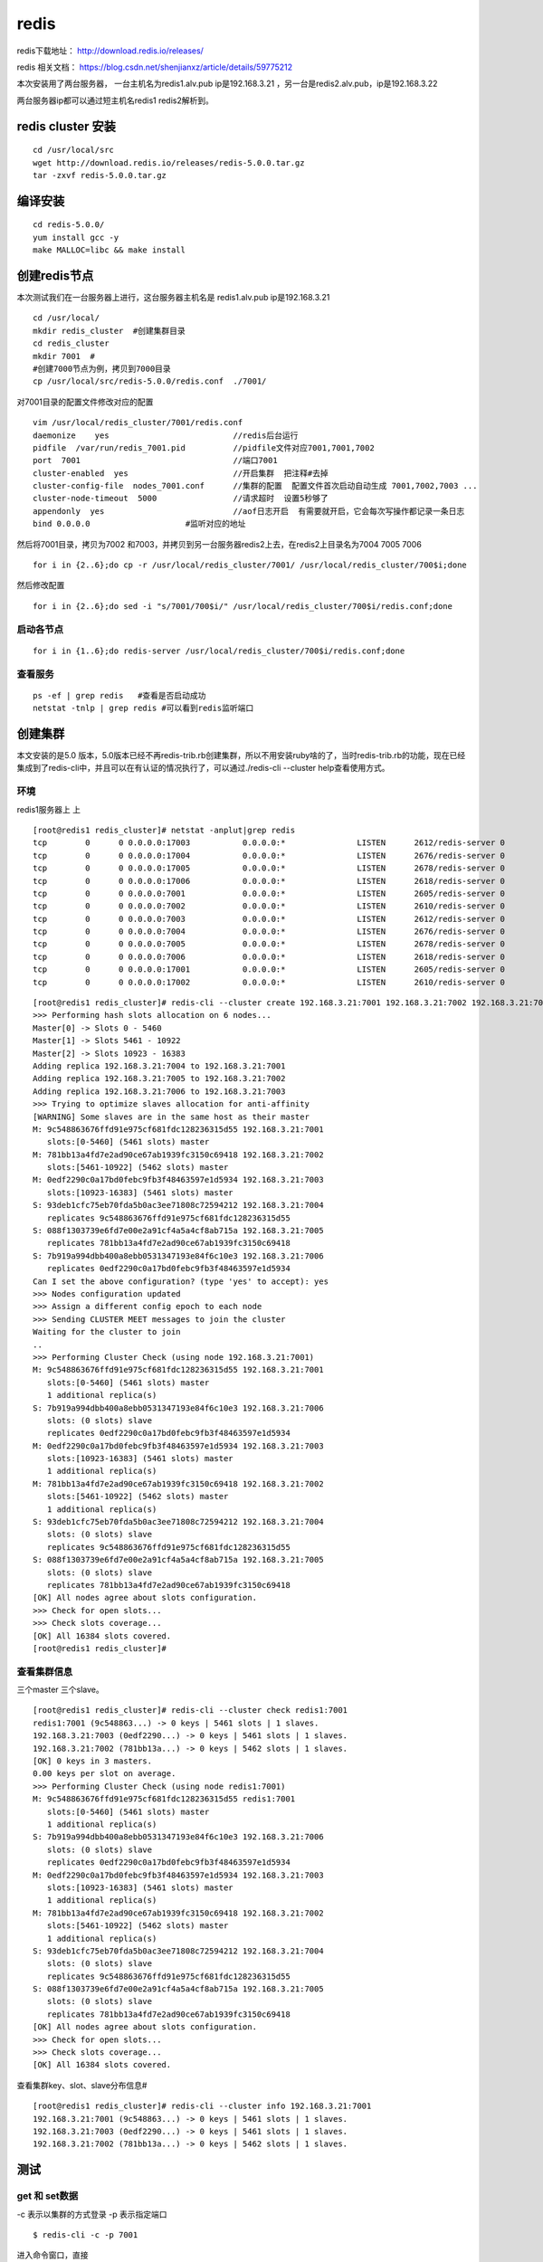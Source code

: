 redis
######
redis下载地址： http://download.redis.io/releases/

redis 相关文档： https://blog.csdn.net/shenjianxz/article/details/59775212

本次安装用了两台服务器， 一台主机名为redis1.alv.pub ip是192.168.3.21 ，另一台是redis2.alv.pub，ip是192.168.3.22

两台服务器ip都可以通过短主机名redis1 redis2解析到。

redis cluster 安装
===========================

::

    cd /usr/local/src
    wget http://download.redis.io/releases/redis-5.0.0.tar.gz
    tar -zxvf redis-5.0.0.tar.gz


编译安装
============

::


    cd redis-5.0.0/
    yum install gcc -y
    make MALLOC=libc && make install


创建redis节点
================

本次测试我们在一台服务器上进行，这台服务器主机名是 redis1.alv.pub ip是192.168.3.21

::

    cd /usr/local/
    mkdir redis_cluster  #创建集群目录
    cd redis_cluster
    mkdir 7001  #
    #创建7000节点为例，拷贝到7000目录
    cp /usr/local/src/redis-5.0.0/redis.conf  ./7001/


对7001目录的配置文件修改对应的配置

::

    vim /usr/local/redis_cluster/7001/redis.conf
    daemonize    yes                          //redis后台运行
    pidfile  /var/run/redis_7001.pid          //pidfile文件对应7001,7001,7002
    port  7001                                //端口7001
    cluster-enabled  yes                      //开启集群  把注释#去掉
    cluster-config-file  nodes_7001.conf      //集群的配置  配置文件首次启动自动生成 7001,7002,7003 ...
    cluster-node-timeout  5000                //请求超时  设置5秒够了
    appendonly  yes                           //aof日志开启  有需要就开启，它会每次写操作都记录一条日志
    bind 0.0.0.0                    #监听对应的地址



然后将7001目录，拷贝为7002 和7003，并拷贝到另一台服务器redis2上去，在redis2上目录名为7004 7005 7006

::

    for i in {2..6};do cp -r /usr/local/redis_cluster/7001/ /usr/local/redis_cluster/700$i;done


然后修改配置

::

    for i in {2..6};do sed -i "s/7001/700$i/" /usr/local/redis_cluster/700$i/redis.conf;done


启动各节点
-----------------------

::

    for i in {1..6};do redis-server /usr/local/redis_cluster/700$i/redis.conf;done


查看服务
-------------

::

    ps -ef | grep redis   #查看是否启动成功
    netstat -tnlp | grep redis #可以看到redis监听端口


创建集群
=============

本文安装的是5.0 版本，5.0版本已经不再redis-trib.rb创建集群，所以不用安装ruby啥的了，当时redis-trib.rb的功能，现在已经集成到了redis-cli中，并且可以在有认证的情况执行了，可以通过./redis-cli --cluster help查看使用方式。

环境
------

redis1服务器上 上

::

    [root@redis1 redis_cluster]# netstat -anplut|grep redis
    tcp        0      0 0.0.0.0:17003           0.0.0.0:*               LISTEN      2612/redis-server 0
    tcp        0      0 0.0.0.0:17004           0.0.0.0:*               LISTEN      2676/redis-server 0
    tcp        0      0 0.0.0.0:17005           0.0.0.0:*               LISTEN      2678/redis-server 0
    tcp        0      0 0.0.0.0:17006           0.0.0.0:*               LISTEN      2618/redis-server 0
    tcp        0      0 0.0.0.0:7001            0.0.0.0:*               LISTEN      2605/redis-server 0
    tcp        0      0 0.0.0.0:7002            0.0.0.0:*               LISTEN      2610/redis-server 0
    tcp        0      0 0.0.0.0:7003            0.0.0.0:*               LISTEN      2612/redis-server 0
    tcp        0      0 0.0.0.0:7004            0.0.0.0:*               LISTEN      2676/redis-server 0
    tcp        0      0 0.0.0.0:7005            0.0.0.0:*               LISTEN      2678/redis-server 0
    tcp        0      0 0.0.0.0:7006            0.0.0.0:*               LISTEN      2618/redis-server 0
    tcp        0      0 0.0.0.0:17001           0.0.0.0:*               LISTEN      2605/redis-server 0
    tcp        0      0 0.0.0.0:17002           0.0.0.0:*               LISTEN      2610/redis-server 0




::

    [root@redis1 redis_cluster]# redis-cli --cluster create 192.168.3.21:7001 192.168.3.21:7002 192.168.3.21:7003  192.168.3.21:7004 192.168.3.21:7005 192.168.3.21:7006 --cluster-replicas 1
    >>> Performing hash slots allocation on 6 nodes...
    Master[0] -> Slots 0 - 5460
    Master[1] -> Slots 5461 - 10922
    Master[2] -> Slots 10923 - 16383
    Adding replica 192.168.3.21:7004 to 192.168.3.21:7001
    Adding replica 192.168.3.21:7005 to 192.168.3.21:7002
    Adding replica 192.168.3.21:7006 to 192.168.3.21:7003
    >>> Trying to optimize slaves allocation for anti-affinity
    [WARNING] Some slaves are in the same host as their master
    M: 9c548863676ffd91e975cf681fdc128236315d55 192.168.3.21:7001
       slots:[0-5460] (5461 slots) master
    M: 781bb13a4fd7e2ad90ce67ab1939fc3150c69418 192.168.3.21:7002
       slots:[5461-10922] (5462 slots) master
    M: 0edf2290c0a17bd0febc9fb3f48463597e1d5934 192.168.3.21:7003
       slots:[10923-16383] (5461 slots) master
    S: 93deb1cfc75eb70fda5b0ac3ee71808c72594212 192.168.3.21:7004
       replicates 9c548863676ffd91e975cf681fdc128236315d55
    S: 088f1303739e6fd7e00e2a91cf4a5a4cf8ab715a 192.168.3.21:7005
       replicates 781bb13a4fd7e2ad90ce67ab1939fc3150c69418
    S: 7b919a994dbb400a8ebb0531347193e84f6c10e3 192.168.3.21:7006
       replicates 0edf2290c0a17bd0febc9fb3f48463597e1d5934
    Can I set the above configuration? (type 'yes' to accept): yes
    >>> Nodes configuration updated
    >>> Assign a different config epoch to each node
    >>> Sending CLUSTER MEET messages to join the cluster
    Waiting for the cluster to join
    ..
    >>> Performing Cluster Check (using node 192.168.3.21:7001)
    M: 9c548863676ffd91e975cf681fdc128236315d55 192.168.3.21:7001
       slots:[0-5460] (5461 slots) master
       1 additional replica(s)
    S: 7b919a994dbb400a8ebb0531347193e84f6c10e3 192.168.3.21:7006
       slots: (0 slots) slave
       replicates 0edf2290c0a17bd0febc9fb3f48463597e1d5934
    M: 0edf2290c0a17bd0febc9fb3f48463597e1d5934 192.168.3.21:7003
       slots:[10923-16383] (5461 slots) master
       1 additional replica(s)
    M: 781bb13a4fd7e2ad90ce67ab1939fc3150c69418 192.168.3.21:7002
       slots:[5461-10922] (5462 slots) master
       1 additional replica(s)
    S: 93deb1cfc75eb70fda5b0ac3ee71808c72594212 192.168.3.21:7004
       slots: (0 slots) slave
       replicates 9c548863676ffd91e975cf681fdc128236315d55
    S: 088f1303739e6fd7e00e2a91cf4a5a4cf8ab715a 192.168.3.21:7005
       slots: (0 slots) slave
       replicates 781bb13a4fd7e2ad90ce67ab1939fc3150c69418
    [OK] All nodes agree about slots configuration.
    >>> Check for open slots...
    >>> Check slots coverage...
    [OK] All 16384 slots covered.
    [root@redis1 redis_cluster]#



查看集群信息
-------------------

三个master 三个slave。

::

    [root@redis1 redis_cluster]# redis-cli --cluster check redis1:7001
    redis1:7001 (9c548863...) -> 0 keys | 5461 slots | 1 slaves.
    192.168.3.21:7003 (0edf2290...) -> 0 keys | 5461 slots | 1 slaves.
    192.168.3.21:7002 (781bb13a...) -> 0 keys | 5462 slots | 1 slaves.
    [OK] 0 keys in 3 masters.
    0.00 keys per slot on average.
    >>> Performing Cluster Check (using node redis1:7001)
    M: 9c548863676ffd91e975cf681fdc128236315d55 redis1:7001
       slots:[0-5460] (5461 slots) master
       1 additional replica(s)
    S: 7b919a994dbb400a8ebb0531347193e84f6c10e3 192.168.3.21:7006
       slots: (0 slots) slave
       replicates 0edf2290c0a17bd0febc9fb3f48463597e1d5934
    M: 0edf2290c0a17bd0febc9fb3f48463597e1d5934 192.168.3.21:7003
       slots:[10923-16383] (5461 slots) master
       1 additional replica(s)
    M: 781bb13a4fd7e2ad90ce67ab1939fc3150c69418 192.168.3.21:7002
       slots:[5461-10922] (5462 slots) master
       1 additional replica(s)
    S: 93deb1cfc75eb70fda5b0ac3ee71808c72594212 192.168.3.21:7004
       slots: (0 slots) slave
       replicates 9c548863676ffd91e975cf681fdc128236315d55
    S: 088f1303739e6fd7e00e2a91cf4a5a4cf8ab715a 192.168.3.21:7005
       slots: (0 slots) slave
       replicates 781bb13a4fd7e2ad90ce67ab1939fc3150c69418
    [OK] All nodes agree about slots configuration.
    >>> Check for open slots...
    >>> Check slots coverage...
    [OK] All 16384 slots covered.







查看集群key、slot、slave分布信息#

::

    [root@redis1 redis_cluster]# redis-cli --cluster info 192.168.3.21:7001
    192.168.3.21:7001 (9c548863...) -> 0 keys | 5461 slots | 1 slaves.
    192.168.3.21:7003 (0edf2290...) -> 0 keys | 5461 slots | 1 slaves.
    192.168.3.21:7002 (781bb13a...) -> 0 keys | 5462 slots | 1 slaves.



测试
=======

get 和 set数据
-----------------------

-c 表示以集群的方式登录
-p 表示指定端口

::

    $ redis-cli -c -p 7001


进入命令窗口，直接

::

    set name alvin
    get name


  直接根据hash匹配切换到相应的slot的节点上。

    还是要说明一下，redis集群有16383个slot组成，通过分片分布到多个节点上，读写都发生在master节点。

